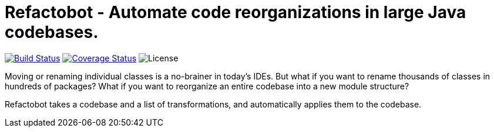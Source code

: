 = Refactobot - Automate code reorganizations in large Java codebases.

image:https://travis-ci.org/qaware/refactobot.svg?branch=master["Build Status", link="https://travis-ci.org/qaware/refactobot"]
image:https://coveralls.io/repos/github/qaware/refactobot/badge.svg?branch=master["Coverage Status", link="https://coveralls.io/github/qaware/refactobot?branch=master"]
image:http://img.shields.io/badge/license-MIT-green.svg?style=flat["License"]

Moving or renaming individual classes is a no-brainer in today's IDEs. But what if you want to rename thousands of
classes in hundreds of packages? What if you want to reorganize an entire codebase into a new module structure?

Refactobot takes a codebase and a list of transformations, and automatically applies them to the codebase.

